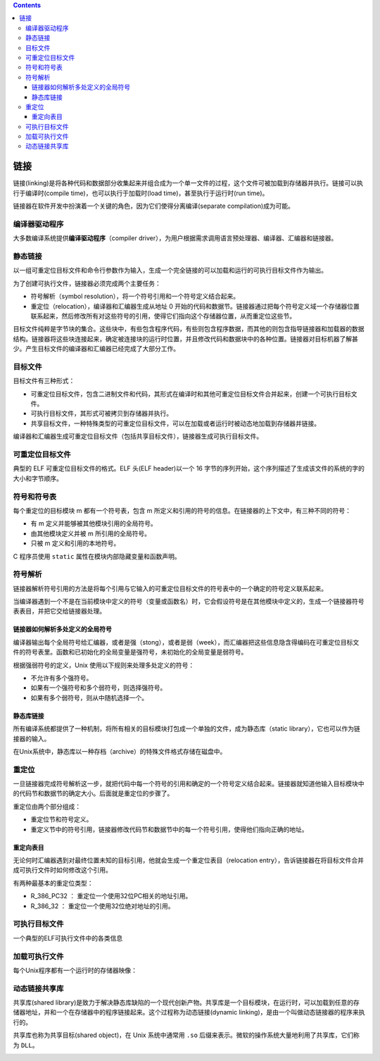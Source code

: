 .. contents::
   :depth: 3
..

链接
====

链接(linking)是将各种代码和数据部分收集起来并组合成为一个单一文件的过程，这个文件可被加载到存储器并执行。链接可以执行于编译时(compile
time)，也可以执行于加载时(load time)，甚至执行于运行时(run time)。

链接器在软件开发中扮演着一个关键的角色，因为它们使得分离编译(separate
compilation)成为可能。

编译器驱动程序
--------------

大多数编译系统提供\ **编译驱动程序**\ （compiler
driver），为用户根据需求调用语言预处理器、编译器、汇编器和链接器。

静态链接
--------

以一组可重定位目标文件和命令行参数作为输入，生成一个完全链接的可以加载和运行的可执行目标文件作为输出。

|image0|

为了创建可执行文件，链接器必须完成两个主要任务：

-  符号解析（symbol resolution），将一个符号引用和一个符号定义结合起来。
-  重定位（relocation），编译器和汇编器生成从地址 0
   开始的代码和数据节。链接器通过把每个符号定义域一个存储器位置联系起来，然后修改所有对这些符号的引用，使得它们指向这个存储器位置，从而重定位这些节。

目标文件纯粹是字节块的集合。这些块中，有些包含程序代码，有些则包含程序数据，而其他的则包含指导链接器和加载器的数据结构。链接器将这些块连接起来，确定被连接块的运行时位置，并且修改代码和数据块中的各种位置。链接器对目标机器了解甚少。产生目标文件的编译器和汇编器已经完成了大部分工作。

目标文件
--------

目标文件有三种形式：

-  可重定位目标文件，包含二进制文件和代码，其形式在编译时和其他可重定位目标文件合并起来，创建一个可执行目标文件。
-  可执行目标文件，其形式可被拷贝到存储器并执行。
-  共享目标文件，一种特殊类型的可重定位目标文件，可以在加载或者运行时被动态地加载到存储器并链接。

编译器和汇编器生成可重定位目标文件（包括共享目标文件），链接器生成可执行目标文件。

可重定位目标文件
----------------

典型的 ELF 可重定位目标文件的格式。ELF 头(ELF header)以一个 16
字节的序列开始，这个序列描述了生成该文件的系统的字的大小和字节顺序。

|image1|

符号和符号表
------------

每个重定位的目标模块 m 都有一个符号表，包含 m
所定义和引用的符号的信息。在链接器的上下文中，有三种不同的符号：

-  有 m 定义并能够被其他模块引用的全局符号。
-  由其他模块定义并被 m 所引用的全局符号。
-  只被 m 定义和引用的本地符号。

C 程序员使用 ``static`` 属性在模块内部隐藏变量和函数声明。

符号解析
--------

链接器解析符号引用的方法是将每个引用与它输入的可重定位目标文件的符号表中的一个确定的符号定义联系起来。

当编译器遇到一个不是在当前模块中定义的符号（变量或函数名）时，它会假设符号是在其他模块中定义的，生成一个链接器符号表表目，并把它交给链接器处理。

链接器如何解析多处定义的全局符号
~~~~~~~~~~~~~~~~~~~~~~~~~~~~~~~~

编译器输出每个全局符号给汇编器，或者是强（stong），或者是弱（week），而汇编器把这些信息隐含得编码在可重定位目标文件的符号表里。函数和已初始化的全局变量是强符号，未初始化的全局变量是弱符号。

根据强弱符号的定义，Unix 使用以下规则来处理多处定义的符号：

-  不允许有多个强符号。
-  如果有一个强符号和多个弱符号，则选择强符号。
-  如果有多个弱符号，则从中随机选择一个。

静态库链接
~~~~~~~~~~

所有编译系统都提供了一种机制，将所有相关的目标模块打包成一个单独的文件，成为静态库（static
library），它也可以作为链接器的输入。

在Unix系统中，静态库以一种存档（archive）的特殊文件格式存储在磁盘中。

|image2|

重定位
------

一旦链接器完成符号解析这一步，就把代码中每一个符号的引用和确定的一个符号定义结合起来。链接器就知道他输入目标模块中的代码节和数据节的确定大小。后面就是重定位的步骤了。

重定位由两个部分组成：

-  重定位节和符号定义。
-  重定义节中的符号引用，链接器修改代码节和数据节中的每一个符号引用，使得他们指向正确的地址。

重定向表目
~~~~~~~~~~

无论何时汇编器遇到对最终位置未知的目标引用，他就会生成一个重定位表目（relocation
entry），告诉链接器在将目标文件合并成可执行文件时如何修改这个引用。

有两种最基本的重定位类型：

-  R_386_PC32 ： 重定位一个使用32位PC相关的地址引用。
-  R_386_32 ： 重定位一个使用32位绝对地址的引用。

可执行目标文件
--------------

一个典型的ELF可执行文件中的各类信息

|image3|

加载可执行文件
--------------

每个Unix程序都有一个运行时的存储器映像：

|image4|

动态链接共享库
--------------

共享库(shared
library)是致力于解决静态库缺陷的一个现代创新产物。共享库是一个目标模块，在运行时，可以加载到任意的存储器地址，并和一个在存储器中的程序链接起来。这个过程称为动态链接(dynamic
linking)，是由一个叫做动态链接器的程序来执行的。

共享库也称为共享目标(shared object)，在 Unix 系统中通常用 ``.so``
后缀来表示。微软的操作系统大量地利用了共享库，它们称为 ``DLL``\ 。

|image5|

.. |image0| image:: ../img/static_linking.png
.. |image1| image:: ../img/elf.png
.. |image2| image:: ../img/static_lib.png
.. |image3| image:: ../img/typical_elf.png
.. |image4| image:: ../img/runtime_memory_img_.png
.. |image5| image:: ../img/dll.png
